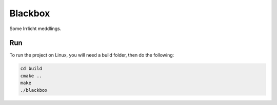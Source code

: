 ========
Blackbox
========

Some Irrlicht meddlings.

Run
---

To run the project on Linux, you will need a build folder, then do the
following:

.. code-block:: shell

	cd build
	cmake ..
	make
	./blackbox
